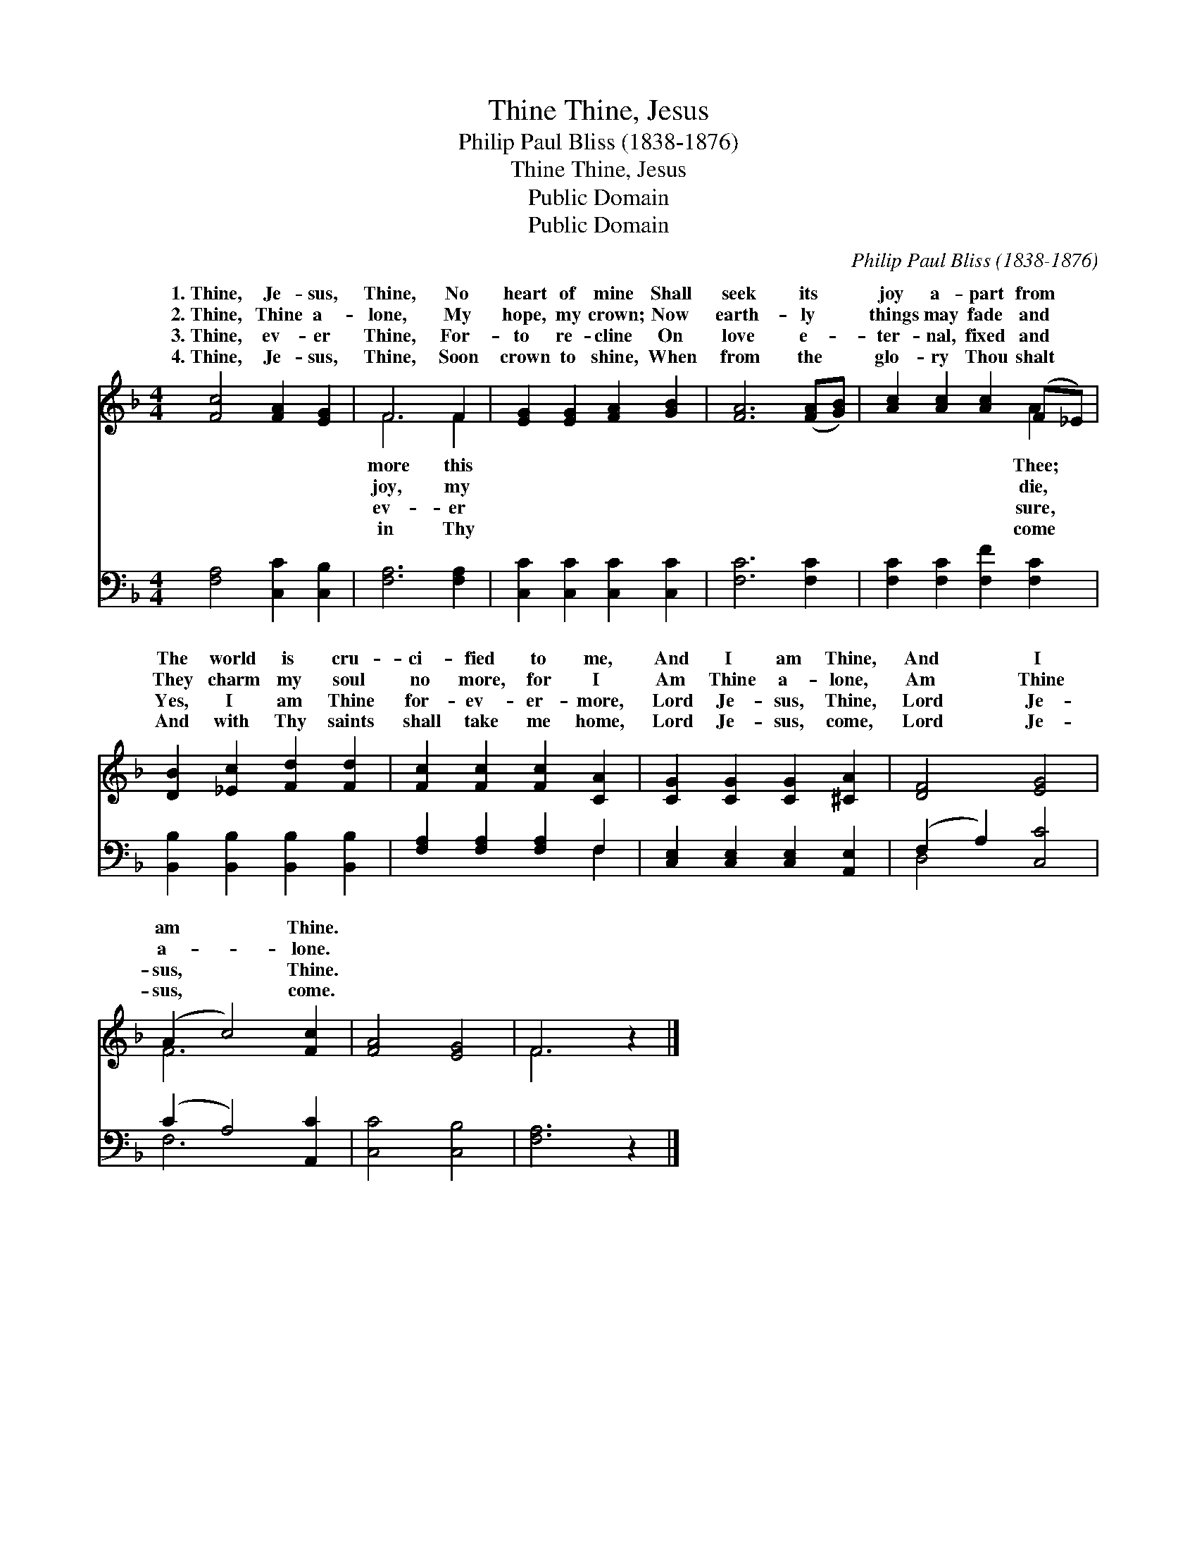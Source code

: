 X:1
T:Thine, Jesus, Thine
T:Philip Paul Bliss (1838-1876)
T:Thine, Jesus, Thine
T:Public Domain
T:Public Domain
C:Philip Paul Bliss (1838-1876)
Z:Public Domain
%%score ( 1 2 ) ( 3 4 )
L:1/8
M:4/4
K:F
V:1 treble 
V:2 treble 
V:3 bass 
V:4 bass 
V:1
 [Fc]4 [FA]2 [EG]2 | F6 F2 | [EG]2 [EG]2 [FA]2 [GB]2 | [FA]6 ([FA][GB]) | [Ac]2 [Ac]2 [Ac]2 (F_E) | %5
w: 1.~Thine, Je- sus,|Thine, No|heart of mine Shall|seek its *|joy a- part from *|
w: 2.~Thine, Thine a-|lone, My|hope, my crown; Now|earth- ly *|things may fade and *|
w: 3.~Thine, ev- er|Thine, For-|to re- cline On|love e- *|ter- nal, fixed and *|
w: 4.~Thine, Je- sus,|Thine, Soon|crown to shine, When|from the *|glo- ry Thou shalt *|
 [DB]2 [_Ec]2 [Fd]2 [Fd]2 | [Fc]2 [Fc]2 [Fc]2 [CA]2 | [CG]2 [CG]2 [CG]2 [^CA]2 | [DF]4 [EG]4 | %9
w: The world is cru-|ci- fied to me,|And I am Thine,|And I|
w: They charm my soul|no more, for I|Am Thine a- lone,|Am Thine|
w: Yes, I am Thine|for- ev- er- more,|Lord Je- sus, Thine,|Lord Je-|
w: And with Thy saints|shall take me home,|Lord Je- sus, come,|Lord Je-|
 (A2 c4) [Fc]2 | [FA]4 [EG]4 | F6 z2 |] %12
w: am * Thine.|||
w: a- * lone.|||
w: sus, * Thine.|||
w: sus, * come.|||
V:2
 x8 | F6 F2 | x8 | x8 | x6 A2 | x8 | x8 | x8 | x8 | F6 x2 | x8 | F6 x2 |] %12
w: |more this|||Thee;||||||||
w: |joy, my|||die,||||||||
w: |ev- er|||sure,||||||||
w: |in Thy|||come||||||||
V:3
 [F,A,]4 [C,C]2 [C,B,]2 | [F,A,]6 [F,A,]2 | [C,C]2 [C,C]2 [C,C]2 [C,C]2 | [F,C]6 [F,C]2 | %4
 [F,C]2 [F,C]2 [F,F]2 [F,C]2 | [B,,B,]2 [B,,B,]2 [B,,B,]2 [B,,B,]2 | [F,A,]2 [F,A,]2 [F,A,]2 F,2 | %7
 [C,E,]2 [C,E,]2 [C,E,]2 [A,,E,]2 | (F,2 A,2) [C,C]4 | (C2 A,4) [A,,C]2 | [C,C]4 [C,B,]4 | %11
 [F,A,]6 z2 |] %12
V:4
 x8 | x8 | x8 | x8 | x8 | x8 | x6 F,2 | x8 | D,4 x4 | F,6 x2 | x8 | x8 |] %12

